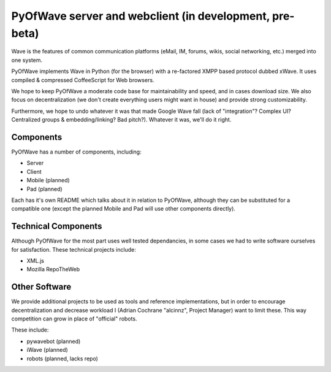 PyOfWave server and webclient (in development, pre-beta)
=======================

Wave is the features of common communication platforms (eMail, IM, forums, wikis, social networking, etc.) merged into one system. 

PyOfWave implements Wave in Python (for the browser) with a re-factored XMPP based protocol dubbed xWave. It uses compiled & compressed CoffeeScript for Web browsers. 

We hope to keep PyOfWave a moderate code base for maintainability and speed, and in cases download size. We also focus on decentralization (we don't create everything users might want in house) and provide strong customizability. 

Furthermore, we hope to undo whatever it was that made Google Wave fall (lack of "integration"? Complex UI? Centralized groups & embedding/linking? Bad pitch?). Whatever it was, we'll do it right. 

Components
----------

PyOfWave has a number of components, including:

- Server
- Client
- Mobile (planned)
- Pad (planned)

Each has it's own README which talks about it in relation to PyOfWave, although they can be substituted for a compatible one (except the planned Mobile and Pad will use other components directly). 

Technical Components
--------------------

Although PyOfWave for the most part uses well tested dependancies, in some cases we had to write software ourselves for satisfaction. These technical projects include:

- XML.js
- Mozilla RepoTheWeb

Other Software
--------------

We provide additional projects to be used as tools and reference implementations, but in order to encourage decentralization and decrease workload I (Adrian Cochrane "alcinnz", Project Manager) want to limit these. This way competition can grow in place of "official" robots. 

These include:

- pywavebot (planned)
- iWave (planned)
- robots (planned, lacks repo)